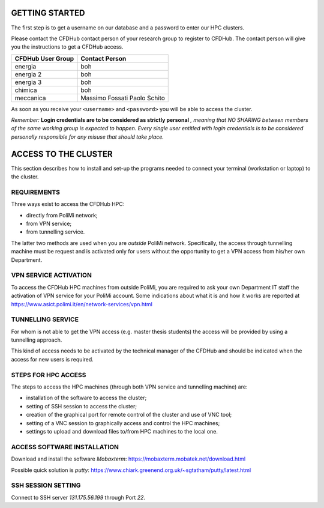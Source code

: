 =================
GETTING STARTED
=================

The first step is to get a username on our database and a password to enter our HPC clusters. 

Please contact the CFDHub contact person of your research group to register to CFDHub. The contact person will give you the instructions to get a CFDHub access.

+------------------------------+-----------------------------+
| CFDHub User Group            | Contact Person              |
+==============================+=============================+
| energia                      | boh                         |
+------------------------------+-----------------------------+
| energia 2                    | boh                         |
+------------------------------+-----------------------------+
| energia 3                    | boh                         |
+------------------------------+-----------------------------+
| chimica                      | boh                         |
+------------------------------+-----------------------------+
| meccanica                    | Massimo Fossati             |
|                              | Paolo Schito                |
+------------------------------+-----------------------------+

As soon as you receive your ``<username>`` and ``<password>`` you will be able to access the cluster.

*Remember:* **Login credentials are to be considered as strictly personal** *, meaning that NO SHARING between members of the same working group is expected to happen. Every single user entitled with login credentials is to be considered personally responsible for any misuse that should take place.* 

=================
ACCESS TO THE CLUSTER
=================

This section describes how to install and set-up the programs needed to connect your terminal (workstation or laptop) to the cluster. 

-----------------
REQUIREMENTS 
-----------------

Three ways exist to access the CFDHub HPC: 

- directly from PoliMi network; 
- from VPN service; 
- from tunnelling service. 

The latter two methods are used when you are *outside* PoliMi network. Specifically, the access through tunnelling machine must be request and is activated only for users without the opportunity to get a VPN access from his/her own Department. 

-----------------
VPN SERVICE ACTIVATION 
-----------------

To access the CFDHub HPC machines from outside PoliMi, you are required to ask your own Department IT staff the activation of VPN service for your PoliMi account. Some indications about what it is and how it works are reported at https://www.asict.polimi.it/en/network-services/vpn.html 

-----------------
TUNNELLING SERVICE 
-----------------

For whom is not able to get the VPN access (e.g. master thesis students) the access will be provided by using a tunnelling approach. 

This kind of access needs to be activated by the technical manager of the CFDHub and should be indicated when the access for new users is required. 

-----------------
STEPS FOR HPC ACCESS 
-----------------

The steps to access the HPC machines (through both VPN service and tunnelling machine) are: 

- installation of the software to access the cluster; 

- setting of SSH session to access the cluster; 

- creation of the graphical port for remote control of the cluster and use of VNC tool; 

- setting of a VNC session to graphically access and control the HPC machines; 

- settings to upload and download files to/from HPC machines to the local one. 

-----------------
ACCESS SOFTWARE INSTALLATION 
-----------------

Download and install the software *Mobaxterm*: https://mobaxterm.mobatek.net/download.html 

Possible quick solution is *putty*: https://www.chiark.greenend.org.uk/~sgtatham/putty/latest.html 

-----------------
SSH SESSION SETTING 
-----------------

Connect to SSH server *131.175.56.199* through Port *22*. 
